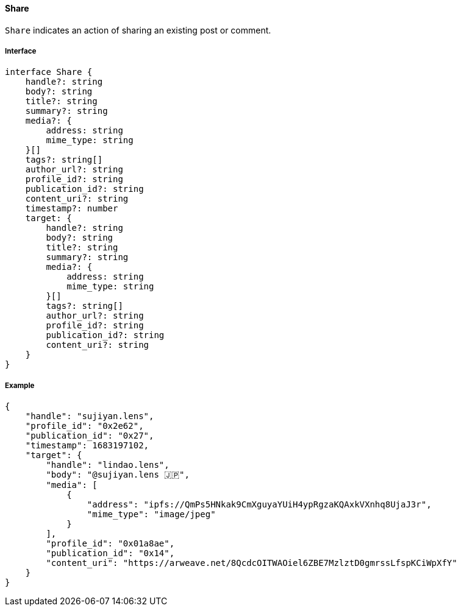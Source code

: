 ==== Share

`Share` indicates an action of sharing an existing post or comment.

===== Interface

[,typescript]
----
interface Share {
    handle?: string
    body?: string
    title?: string
    summary?: string
    media?: {
        address: string
        mime_type: string
    }[]
    tags?: string[]
    author_url?: string
    profile_id?: string
    publication_id?: string
    content_uri?: string
    timestamp?: number
    target: {
        handle?: string
        body?: string
        title?: string
        summary?: string
        media?: {
            address: string
            mime_type: string
        }[]
        tags?: string[]
        author_url?: string
        profile_id?: string
        publication_id?: string
        content_uri?: string
    }
}
----

===== Example

[,json]
----
{
    "handle": "sujiyan.lens",
    "profile_id": "0x2e62",
    "publication_id": "0x27",
    "timestamp": 1683197102,
    "target": {
        "handle": "lindao.lens",
        "body": "@sujiyan.lens 🇯🇵",
        "media": [
            {
                "address": "ipfs://QmPs5HNkak9CmXguyaYUiH4ypRgzaKQAxkVXnhq8UjaJ3r",
                "mime_type": "image/jpeg"
            }
        ],
        "profile_id": "0x01a8ae",
        "publication_id": "0x14",
        "content_uri": "https://arweave.net/8QcdcOITWAOiel6ZBE7MzlztD0gmrssLfspKCiWpXfY"
    }
}
----